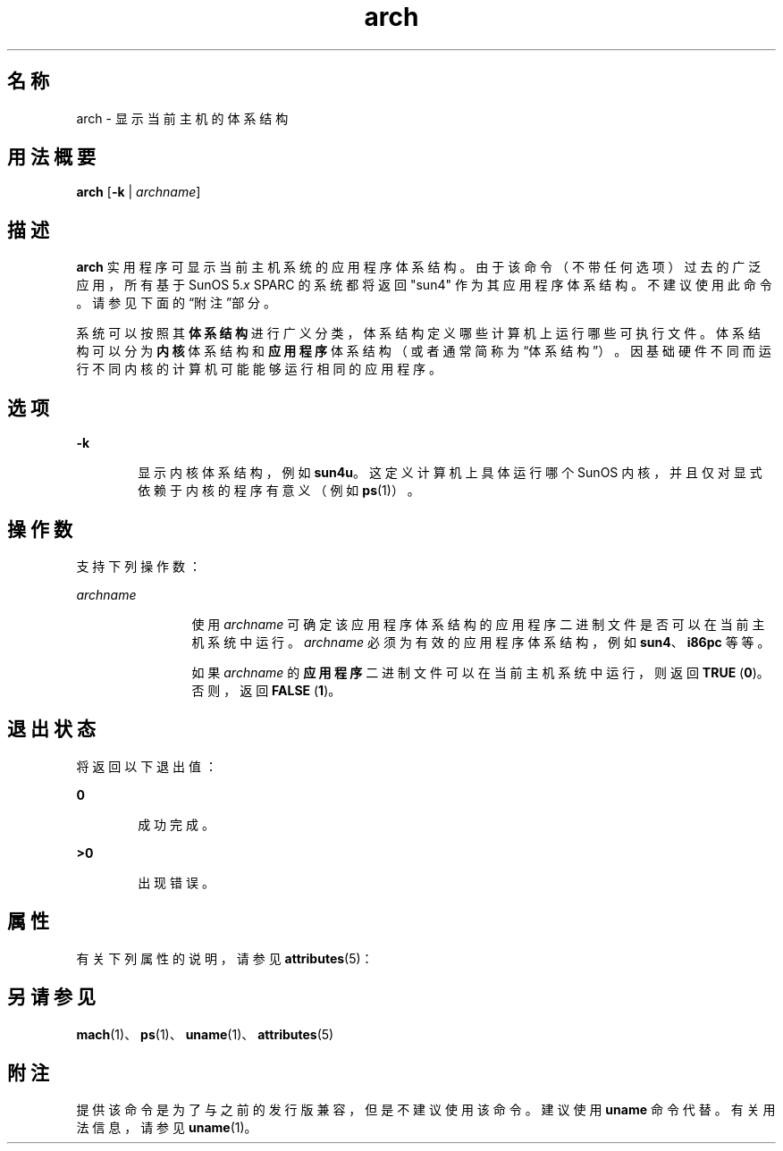 '\" te
.\" Copyright (c) 2002, Sun Microsystems, Inc.
.TH arch 1 "2002 年 10 月 21 日" "SunOS 5.11" "用户命令"
.SH 名称
arch \- 显示当前主机的体系结构
.SH 用法概要
.LP
.nf
\fBarch\fR [\fB-k\fR | \fIarchname\fR]
.fi

.SH 描述
.sp
.LP
\fBarch\fR 实用程序可显示当前主机系统的应用程序体系结构。由于该命令（不带任何选项）过去的广泛应用，所有基于 SunOS 5.\fIx\fR SPARC 的系统都将返回 "sun4" 作为其应用程序体系结构。不建议使用此命令。请参见下面的“附注”部分。
.sp
.LP
系统可以按照其\fB体系结构\fR进行广义分类，体系结构定义哪些计算机上运行哪些可执行文件。体系结构可以分为\fB内核\fR体系结构和\fB应用程序\fR体系结构（或者通常简称为“体系结构”）。因基础硬件不同而运行不同内核的计算机可能能够运行相同的应用程序。
.SH 选项
.sp
.ne 2
.mk
.na
\fB\fB-k\fR\fR
.ad
.RS 6n
.rt  
显示内核体系结构，例如 \fBsun4u\fR。这定义计算机上具体运行哪个 SunOS 内核，并且仅对显式依赖于内核的程序有意义（例如 \fBps\fR(1)）。
.RE

.SH 操作数
.sp
.LP
支持下列操作数：
.sp
.ne 2
.mk
.na
\fB\fIarchname\fR\fR
.ad
.RS 12n
.rt  
使用 \fIarchname\fR 可确定该应用程序体系结构的应用程序二进制文件是否可以在当前主机系统中运行。\fIarchname\fR 必须为有效的应用程序体系结构，例如 \fBsun4\fR、\fBi86pc\fR 等等。
.sp
如果 \fIarchname\fR 的\fB应用程序\fR二进制文件可以在当前主机系统中运行，则返回 \fBTRUE\fR (\fB0\fR)。否则，返回 \fBFALSE\fR (\fB1\fR)。
.RE

.SH 退出状态
.sp
.LP
将返回以下退出值：
.sp
.ne 2
.mk
.na
\fB\fB0\fR\fR
.ad
.RS 6n
.rt  
成功完成。
.RE

.sp
.ne 2
.mk
.na
\fB\fB>0\fR\fR
.ad
.RS 6n
.rt  
出现错误。
.RE

.SH 属性
.sp
.LP
有关下列属性的说明，请参见 \fBattributes\fR(5)：
.sp

.sp
.TS
tab() box;
cw(2.75i) |cw(2.75i) 
lw(2.75i) |lw(2.75i) 
.
属性类型属性值
_
可用性system/core-os
.TE

.SH 另请参见
.sp
.LP
\fBmach\fR(1)、\fBps\fR(1)、\fBuname\fR(1)、\fBattributes\fR(5)
.SH 附注
.sp
.LP
提供该命令是为了与之前的发行版兼容，但是不建议使用该命令。建议使用 \fBuname\fR 命令代替。有关用法信息，请参见 \fBuname\fR(1)。
